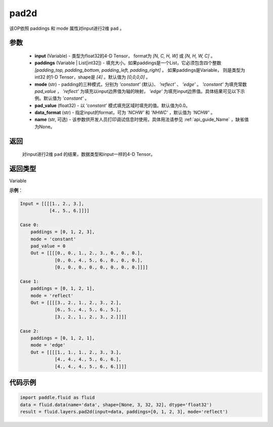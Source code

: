 .. _cn_api_fluid_layers_pad2d:

pad2d
-------------------------------

.. py:function::  paddle.fluid.layers.pad2d(input, paddings=[0, 0, 0, 0], mode='constant', pad_value=0.0, data_format='NCHW', name=None)

该OP依照 paddings 和 mode 属性对input进行2维 ``pad`` 。

参数
::::::::::::

  - **input** (Variable) - 类型为float32的4-D Tensor， format为 `[N, C, H, W]` 或 `[N, H, W, C]` 。
  - **paddings** (Variable | List[int32]) - 填充大小。如果paddings是一个List，它必须包含四个整数 `[padding_top, padding_bottom, padding_left, padding_right]` 。
    如果paddings是Variable， 则是类型为int32 的1-D Tensor，shape是 `[4]` 。默认值为 `[0,0,0,0]` 。
  - **mode** (str) - padding的三种模式，分别为 `'constant'` (默认)、 `'reflect'` 、 `'edge'` 。 `'constant'` 为填充常数 `pad_value` ， `'reflect'` 为填充以input边界值为轴的映射， `'edge'` 为填充input边界值。具体结果可见以下示例。默认值为 `'constant'` 。
  - **pad_value** (float32) - 以 `'constant'` 模式填充区域时填充的值。默认值为0.0。
  - **data_format** (str)  - 指定input的format，可为 `'NCHW'` 和 `'NHWC'` ，默认值为 `'NCHW'` 。
  - **name** (str, 可选) - 该参数供开发人员打印调试信息时使用，具体用法请参见 :ref:`api_guide_Name` ，缺省值为None。
返回
::::::::::::
 对input进行2维 ``pad`` 的结果，数据类型和input一样的4-D Tensor。

返回类型
::::::::::::
Variable

**示例**：

.. code-block:: text

      Input = [[[[1., 2., 3.],
                 [4., 5., 6.]]]]

      Case 0:
          paddings = [0, 1, 2, 3],
          mode = 'constant'
          pad_value = 0
          Out = [[[[0., 0., 1., 2., 3., 0., 0., 0.],
                   [0., 0., 4., 5., 6., 0., 0., 0.],
                   [0., 0., 0., 0., 0., 0., 0., 0.]]]]

      Case 1:
          paddings = [0, 1, 2, 1],
          mode = 'reflect'
          Out = [[[[3., 2., 1., 2., 3., 2.],
                   [6., 5., 4., 5., 6., 5.],
                   [3., 2., 1., 2., 3., 2.]]]]

      Case 2:
          paddings = [0, 1, 2, 1],
          mode = 'edge'
          Out = [[[[1., 1., 1., 2., 3., 3.],
                   [4., 4., 4., 5., 6., 6.],
                   [4., 4., 4., 5., 6., 6.]]]]



代码示例
::::::::::::

.. code-block:: python

    import paddle.fluid as fluid
    data = fluid.data(name='data', shape=[None, 3, 32, 32], dtype='float32')
    result = fluid.layers.pad2d(input=data, paddings=[0, 1, 2, 3], mode='reflect')

